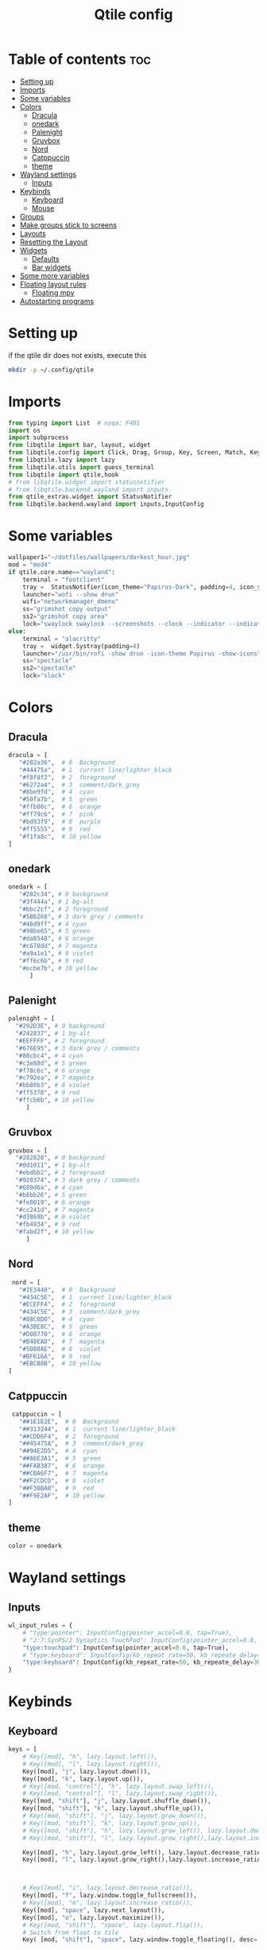 #+TITLE: Qtile config
#+PROPERTY: header-args:python :tangle ~/.config/qtile/config.py
* Table of contents :toc:
-  [[#setting-up][Setting up]]
- [[#imports][Imports]]
- [[#some-variables][Some variables]]
- [[#colors][Colors]]
  - [[#dracula][Dracula]]
  - [[#onedark][onedark]]
  - [[#palenight][Palenight]]
  - [[#gruvbox][Gruvbox]]
  - [[#nord][Nord]]
  - [[#catppuccin][Catppuccin]]
  - [[#theme][theme]]
- [[#wayland-settings][Wayland settings]]
  - [[#inputs][Inputs]]
- [[#keybinds][Keybinds]]
  - [[#keyboard][Keyboard]]
  - [[#mouse][Mouse]]
- [[#groups][Groups]]
- [[#make-groups-stick-to-screens][Make groups stick to screens]]
- [[#layouts][Layouts]]
- [[#resetting-the-layout][Resetting the Layout]]
- [[#widgets][Widgets]]
  - [[#defaults][Defaults]]
  - [[#bar-widgets][Bar widgets]]
- [[#some-more-variables][Some more variables]]
- [[#floating-layout-rules][Floating layout rules]]
  - [[#floating-mpv][Floating mpv]]
- [[#autostarting-programs][Autostarting programs]]

*  Setting up
if the qtile dir does not exists, execute this
#+begin_src bash :tangle no
mkdir -p ~/.config/qtile
#+end_src

* Imports
#+begin_src python
from typing import List  # noqa: F401
import os
import subprocess
from libqtile import bar, layout, widget
from libqtile.config import Click, Drag, Group, Key, Screen, Match, KeyChord
from libqtile.lazy import lazy
from libqtile.utils import guess_terminal
from libqtile import qtile,hook
# from libqtile.widget import statusnotifier
# from libqtile.backend.wayland import inputs
from qtile_extras.widget import StatusNotifier
from libqtile.backend.wayland import inputs,InputConfig
#+end_src
* Some variables
#+begin_src python
wallpaper1="~/dotfiles/wallpapers/darkest_hour.jpg"
mod = "mod4"
if qtile.core.name=="wayland":
    terminal = "footclient"
    tray =  StatusNotifier(icon_theme="Papirus-Dark", padding=4, icon_size=20)
    launcher="wofi --show drun"
    wifi="networkmanager_dmenu"
    ss="grimshot copy output"
    ss2="grimshot copy area"
    lock="swaylock swaylock --screenshots --clock --indicator --indicator-radius 100 --indicator-thickness 7 --effect-blur 7x5 --effect-vignette 0.5:0.5 --ring-color bb00cc --key-hl-color 880033 --line-color 00000000 --inside-color 00000088 --separator-color 00000000  --fade-in 0.2"
else:
    terminal = "alacritty"
    tray =  widget.Systray(padding=4)
    launcher="/usr/bin/rofi -show drun -icon-theme Papirus -show-icons"
    ss="spectacle"
    ss2="spectacle"
    lock="slock"
#+end_src
* Colors
** Dracula
#+begin_src python
  dracula = [
     "#282a36",  # 0  Background
     "#44475a",  # 1  current line/lighter_black
     "#f8f8f2",  # 2  foreground
     "#6272a4",  # 3  comment/dark_grey
     "#8be9fd",  # 4  cyan
     "#50fa7b",  # 5  green
     "#ffb86c",  # 6  orange 
     "#ff79c6",  # 7  pink    
     "#bd93f9",  # 8  purple
     "#ff5555",  # 9  red
     "#f1fa8c",  # 10 yellow 
  ]

#+end_src
** onedark
#+begin_src python
  onedark = [
     "#282c34", # 0 background
     "#3f444a", # 1 bg-alt
     "#bbc2cf", # 2 foreground
     "#5B6268", # 3 dark grey / comments
     "#46d9ff", # 4 cyan
     "#98be65", # 5 green 
     "#da8548", # 6 orange 
     "#c678dd", # 7 magenta
     "#a9a1e1", # 8 violet
     "#ff6c6b", # 9 red 
     "#ecbe7b", # 10 yellow 
        ]
#+end_src
** Palenight 
#+begin_src python 
   palenight = [
     "#292D3E", # 0 background
     "#242837", # 1 bg-alt
     "#EEFFFF", # 2 foreground
     "#676E95", # 3 dark grey / comments
     "#80cbc4", # 4 cyan
     "#c3e88d", # 5 green 
     "#f78c6c", # 6 orange 
     "#c792ea", # 7 magenta
     "#bb80b3", # 8 violet
     "#ff5370", # 9 red 
     "#ffcb6b", # 10 yellow 
        ]
#+end_src
** Gruvbox
#+begin_src python 
   gruvbox = [
     "#282828", # 0 background
     "#0d1011", # 1 bg-alt
     "#ebdbb2", # 2 foreground
     "#928374", # 3 dark grey / comments
     "#689d6a", # 4 cyan
     "#b8bb26", # 5 green 
     "#fe8019", # 6 orange 
     "#cc241d", # 7 magenta
     "#d3869b", # 8 violet
     "#fb4934", # 9 red 
     "#fabd2f", # 10 yellow 
        ]
#+end_src

** Nord
#+begin_src python
   nord = [
     "#2E3440",  # 0  Background
     "#434C5E",  # 1  current line/lighter_black
     "#ECEFF4",  # 2  foreground
     "#434C5E",  # 3  comment/dark_grey
     "#88C0D0",  # 4  cyan
     "#A3BE8C",  # 5  green
     "#D08770",  # 6  orange 
     "#B48EAD",  # 7  magenta 
     "#5D80AE",  # 8  violet
     "#BF616A",  # 9  red
     "#EBCB8B",  # 10 yellow 
  ]
#+end_src

** Catppuccin
#+begin_src python :tangle no
 catppuccin = [
   "##1E1E2E",  # 0  Background
   "##313244",  # 1  current line/lighter_black
   "##CDD6F4",  # 2  foreground
   "##45475A",  # 3  comment/dark_grey
   "##94E2D5",  # 4  cyan
   "##A6E3A1",  # 5  green
   "##FAB387",  # 6  orange 
   "##CBA6F7",  # 7  magenta 
   "##F2CDCD",  # 8  violet
   "##F38BA8",  # 9  red
   "##F9E2AF",  # 10 yellow 
]
#+end_src

** theme 
#+begin_src python 
  color = onedark
#+end_src
* Wayland settings
** Inputs
#+begin_src python
wl_input_rules = {
    # "type:pointer": InputConfig(pointer_accel=0.6, tap=True),
    # "2:7:SynPS/2 Synaptics TouchPad": InputConfig(pointer_accel=0.6, tap=True),
    "type:touchpad": InputConfig(pointer_accel=0.6, tap=True),
    # "type:keyboard": InputConfig(kb_repeat_rate=50, kb_repeate_delay=300),
    "type:keyboard": InputConfig(kb_repeat_rate=50, kb_repeate_delay=300),
}
#+end_src
* Keybinds
** Keyboard
#+begin_src python
keys = [
    # Key([mod], "h", lazy.layout.left()),
    # Key([mod], "l", lazy.layout.right()),
    Key([mod], "j", lazy.layout.down()),
    Key([mod], "k", lazy.layout.up()),
    # Key([mod, "control"], "h", lazy.layout.swap_left()),
    # Key([mod, "control"], "l", lazy.layout.swap_right()),
    Key([mod, "shift"], "j", lazy.layout.shuffle_down()),
    Key([mod, "shift"], "k", lazy.layout.shuffle_up()),
    # Key([mod, "shift"], "j", lazy.layout.grow_down()),
    # Key([mod, "shift"], "k", lazy.layout.grow_up()),
    # Key([mod, "shift"], "h", lazy.layout.grow_left(), lazy.layout.decrease_ratio()),
    # Key([mod, "shift"], "l", lazy.layout.grow_right(),lazy.layout.increase_ratio()),

    Key([mod], "h", lazy.layout.grow_left(), lazy.layout.decrease_ratio()),
    Key([mod], "l", lazy.layout.grow_right(),lazy.layout.increase_ratio()),



    # Key([mod], "i", lazy.layout.decrease_ratio()),
    Key([mod], "f", lazy.window.toggle_fullscreen()),
    # Key([mod], "m", lazy.layout.increase_ratio()),
    Key([mod], "space", lazy.next_layout()),
    Key([mod], "o", lazy.layout.maximize()),
    # Key([mod, "shift"], "space", lazy.layout.flip()),
    # Switch from float to tile
    Key( [mod, "shift"], "space", lazy.window.toggle_floating(), desc='tile/float a window'),
    
    # reset 
    Key([mod, "shift"], "m", lazy.layout.normalize(), lazy.layout.reset()),
    Key([mod, "shift"], "n", lazy.layout.reset()),



    # Switch window focus to other pane(s) of stack
    # Key([mod], "space", lazy.layout.next(),
    #     desc="Switch window focus to other pane(s) of stack"),

    # Swap panes of split stack
    # Key([mod, "shift"], "space", lazy.layout.rotate(),
    #    desc="Swap panes of split stack"),

    # Toggle between split and unsplit sides of stack.
    # Split = all windows displayed
    # Unsplit = 1 window displayed, like Max layout, but still with
    # multiple stack panes
    # Key([mod, "shift"], "Return", lazy.layout.toggle_split(),
    #     desc="Toggle between split and unsplit sides of stack"),

    # # terminal
    Key([mod], "Return", lazy.spawn(terminal), desc="Launch terminal"),
    # some programs
    Key([mod, "shift"], "f", lazy.spawn("env MOZ_ENABLE_WAYLAND=1 firefox"), desc="Firefox"),
    # Key([mod, "shift"], "f", lazy.spawn("brave"), desc="Firefox"),
    # Key([mod], "n", lazy.spawn(wifi), desc="Firefox"),
    Key([mod], "a", lazy.spawn("emacsclient -c"), desc="Emacs"),
    Key([mod], "s", lazy.spawn(ss), desc="screenshot"),
    Key([mod, "shift"], "s", lazy.spawn(ss2), desc="screenshot"),
    Key([mod, "shift"], "l", lazy.spawn(lock), desc="Lock Screen"),
    # # pavucontrol
    Key([mod], "v", lazy.spawn("pavucontrol"), desc="pavucontrol"),
    # # run
    Key([mod], "d", lazy.spawn(launcher), desc="app launcher"),
    Key([mod], "p", lazy.spawn("rofi -show powermenu -modi powermenu:~/Desktop/rofis/rofi-power-menu/rofi-power-menu"), desc="Emacs"),
    # # thunar
    Key([mod], "e", lazy.spawn("nemo"), desc="file manager"),

    #Reset Layout
    #Key([mod, "shift"], "m", resetlayout , desc="Reset Layout"),

    # # Toggle between different layouts as defined below

    Key([mod], "Tab", lazy.next_layout(), desc="Toggle between layouts"),
    Key([mod], "q", lazy.window.kill(), desc="Kill focused window"),

    Key([mod, "shift"], "r", lazy.restart(), desc="Restart qtile"),
    Key([mod, "shift"], "q", lazy.shutdown(), desc="Shutdown qtile"),
    # Key([mod], "r", lazy.spawncmd(),
    #     desc="Spawn a command using a prompt widget"),

    KeyChord([mod], "z", [
      Key([], "x", lazy.spawn("emacsclient -c"))
  ])

]
#+end_src
** Mouse
- Drag Floating layouts
#+begin_src python
  mouse = [
      Drag([mod], "Button1", lazy.window.set_position_floating(),
           start=lazy.window.get_position()),
      Drag([mod,"shift"], "Button1", lazy.window.set_size_floating(),
           start=lazy.window.get_size()),
      # Click([mod], "Button2", lazy.window.bring_to_front())
  ]
#+end_src
* Groups
#+begin_src python :tangle no
groups = [Group(i) for i in "1234567890"]

for i in groups:
    keys.extend([
        # mod1 + letter of group = switch to group
        Key([mod], i.name, lazy.group[i.name].toscreen(toggle=False),
            desc="Switch to group {}".format(i.name)),

        # mod1 + shift + letter of group = switch to & move focused window to group
        Key([mod, "shift"], i.name, lazy.window.togroup(i.name, switch_group=True),
            desc="Switch to & move focused window to group {}".format(i.name)),
        # Or, use below if you prefer not to switch to that group.
        # # mod1 + shift + letter of group = move focused window to group
        # Key([mod, "shift"], i.name, lazy.window.togroup(i.name),
        #     desc="move focused window to group {}".format(i.name)),
        Key([mod], "comma",
            lazy.to_screen(0),
            desc='Keyboard focus to monitor 1'
            ),
        Key([mod], "period",
            lazy.to_screen(1),
            desc='Keyboard focus to monitor 2'
            ),
    ])

#+end_src
* Make groups stick to screens
#+begin_src python 
groups = [
    # Screen affinity here is used to make
    # sure the groups startup on the right screens
    Group(name="1", screen_affinity=0),
    Group(name="2", screen_affinity=0),
    Group(name="3", screen_affinity=0),
    Group(name="4", screen_affinity=0),
    Group(name="5", screen_affinity=0),
    Group(name="6", screen_affinity=1),
    Group(name="7", screen_affinity=1),
    Group(name="8", screen_affinity=1),
    Group(name="9", screen_affinity=1),
]

def go_to_group(name: str):
    def _inner(qtile):
        if len(qtile.screens) == 1:
            qtile.groups_map[name].toscreen()
            return

        if name in '12345':
            qtile.focus_screen(0)
            qtile.groups_map[name].toscreen()
        else:
            qtile.focus_screen(1)
            qtile.groups_map[name].toscreen()

    return _inner

for i in groups:
    keys.append(Key([mod], i.name, lazy.function(go_to_group(i.name))))

def go_to_group_and_move_window(name: str):
    def _inner(qtile):
        if len(qtile.screens) == 1:
            qtile.current_window.togroup(name, switch_group=True)
            return

        if name in "12345":
            qtile.current_window.togroup(name, switch_group=False)
            qtile.focus_screen(0)
            qtile.groups_map[name].toscreen()
        else:
            qtile.current_window.togroup(name, switch_group=False)
            qtile.focus_screen(1)
            qtile.groups_map[name].toscreen()

    return _inner

for i in groups:
    keys.append(Key([mod, "shift"], i.name, lazy.function(go_to_group_and_move_window(i.name))))


@hook.subscribe.screens_reconfigured
async def _():
    if len(qtile.screens) > 1:
        groupbox1.visible_groups = ['1', '2', '3', '4','5']
    else:
        groupbox1.visible_groups = ['1', '2', '3', '4', '5', '6', '7','8', '9']
    if hasattr(groupbox1, 'bar'):
        groupbox1.bar.draw()
#+end_src
* Layouts
#+begin_src python
  layouts = [
      layout.Tile(
          ratio_increment = 0.05,
          ratio=0.5,
          margin = 5,
          border_focus = color[8],
          border_normal = color[1],
          border_width = 1
      ),
      layout.Floating(
          border_focus = color[8],
          border_normal = color[1],
          border_width = 1
      ),
  ]
#+end_src
* Resetting the Layout
#+begin_src python
  @lazy.function
  def resetlayout(qtile):
      qtile.cmd_to_layout_index(None, libqtile.qtile.current_group.layout)
#+end_src
* Widgets
** Defaults
#+begin_src python
  widget_defaults = dict(
      font='FantasqueSansM Nerd Font',
      fontsize=14.5,
      padding=1,
      background=color[0],
      foreground=color[1],
  )
  extension_defaults = widget_defaults.copy()
#+end_src
** Bar widgets
#+begin_src python
def init_widgets_list():
    # groupbox1 = widget.GroupBox(visible_groups=['1', '2', '3','4','5'])
    # groupbox2 = widget.GroupBox(visible_groups=['6', '7', '8', '9','10'])
    bar_widgets = [
                    widget.CurrentLayout(
                        # foreground = color[0],
                        fmt = ' {}',
                        foreground=color[6],
                        # background="",
                    ),

                    widget.GroupBox(
                        fontsize = 9,
                        margin_y = 3,
                        margin_x = 3,
                        padding_y = 5,
                        padding_x = 5,
                        borderwidth = 3,
                        active = color[2],
                        inactive = color[3],
                        rounded = True,
                        highlight_color = [color[1]] ,
                        highlight_method = "line",
                        this_current_screen_border = color[3],
                        # this_current_screen_border = colors[3],
                        # this_screen_border = #bd93f9,
                        # other_current_screen_border = colors[0],
                        # other_screen_border = colors[0],
                        foreground = color[2],
                        background = color[0],
                        disable_drag = True,
                        # padding = 5
                        #visible_groups=['1', '2', '3','4','5']
                    ),
                    widget.WindowName(
                        max_chars = 50,
                        padding= 5,
                        # foreground = "f8f8f8",
                        # background=color[3],
                        foreground=color[7],
                        # foreground=color[2]
                        # background=color[8],
                    ),

                    widget.Spacer(
                        length = bar.STRETCH,
                    ),
                    widget.Chord(
                        chords_colors={
                            'launch': ("#ff0000", "#ffffff"),
                        },
                        name_transform=lambda name: name.upper(),
                    ),
                    widget.Battery(
                        format='{char} {percent:2.0%} {hour:d}:{min:02d} {watt:.2f} W',
                        update_interval=5,
                        foreground=color[5],
                        background = color[0],
                    ),
                    widget.TextBox(
                        text = '  ', # this one has a small space after the symbol to make it look more consistent with the spaces
                        foreground = color[3],
                        fontsize = 15
                    ),

                    widget.CPU(
                        foreground=color[4],
                        format='   {freq_current}GHz {load_percent}% ',
                    ),
                    widget.TextBox(
                        text = ' ',
                        foreground = color[3],
                        fontsize = 15
                    ),

                    widget.Memory(
                        #background=color[4],
                        foreground=color[10],
                        format='   {MemUsed: .0f}M /{MemTotal: .0f}M ',
                    ),
                    widget.TextBox(
                        text = ' ',
                        foreground = color[3],
                        fontsize = 15
                    ),
                    widget.Net(
                        format=' {down:6.2f}{down_suffix:<2} ↓↑ {up:6.2f}{up_suffix:<2} ',
                        foreground=color[7]
                    ),
                    widget.TextBox(
                        text = '  ', # this one has a small space after the symbol to make it look more consistent with the spaces
                        foreground = color[3],
                        fontsize = 15
                    ),

                    widget.Clock(format='   %Y-%m-%d %a %H:%M:%S',
                                foreground=color[8],
                                # foreground=color[0],
                                ),

                    widget.TextBox(
                        text = '  ', # this one has a small space after the symbol to make it look more consistent with the spaces
                        foreground = color[3],
                        fontsize = 15
                    ),

                    # widget.BatteryIcon(),


                    # widget.Systray(padding=5,),
                    # widget.StatusNotifier(
                    #     icon_theme="Papirus-Dark",
                    #     padding=4,
                    # ),
                    tray,
                    widget.TextBox(
                        text = ' ', # this one has a small space after the symbol to make it look more consistent with the spaces
                        foreground = color[3],
                        fontsize = 15
                    ),
    ]
    return bar_widgets

screens = [
    Screen(
        # wallpaper='~/dotfiles/wallpapers/archlinux/archlinux-onedark.png',
        wallpaper=wallpaper1,
        wallpaper_mode='stretch',
        top=bar.Bar(
          # widgets=bar_widgets()
          widgets=init_widgets_list()
            ,
            size=25,
            # margin=[7, 10, 2, 10], # [N E S W] 
        ), 


    ),
    Screen(
        # wallpaper='~/dotfiles/wallpapers/archlinux/archlinux-onedark.png',
        wallpaper=wallpaper1,
        wallpaper_mode='stretch',
        top=bar.Bar(
          # widgets=bar_widgets()
          widgets=init_widgets_list()
            ,
            size=25,
            # margin=[7, 10, 2, 10], # [N E S W] 
        ), 

    )
]

#+end_src
* Some more variables
#+begin_src python
dgroups_key_binder = None
dgroups_app_rules = []  # type: List
follow_mouse_focus = True
bring_front_click = False
cursor_warp = False
auto_fullscreen = True
focus_on_window_activation = "focus"
reconfigure_screens = True
auto_minimize = False
#+end_src

* Floating layout rules
#+begin_src python
floating_layout = layout.Floating(border_focus = color[8], border_normal = color[1],
                                  float_rules=[
                                      # *layout.Floating.default_float_rules,
                                      Match(wm_class='confirmreset'),  # gitk
                                      Match(wm_class='makebranch'),  # gitk
                                      Match(wm_class='maketag'),  # gitk
                                      Match(wm_class='ssh-askpass'),  # ssh-askpass
                                      Match(title='Confirmation'),      # tastyworks exit box
                                      Match(title='Qalculate!'),        # qalculate-gtk
                                      Match(wm_class='Galculator'),
                                      # Match(title='About Mozilla Firefox'),
                                      Match(title='Zoom Meeting'),
                                      Match(title='branchdialog'),  # gitk
                                      Match(title='pinentry'),  # GPG key password entry
                                      Match(wm_type='utility'),
                                      Match(wm_type='notification'),
                                      Match(wm_type='toolbar'),
                                      Match(wm_type='splash'),
                                      Match(wm_type='dialog'),
                                      Match(wm_class='file_progress'),
                                      Match(wm_class='confirm'),
                                      Match(wm_class='dialog'),
                                      Match(wm_class='download'),
                                      Match(wm_class='error'),
                                      Match(wm_class='notification'),
                                      Match(wm_class='splash'),
                                      Match(title='Discord Updater'),
                                      Match(wm_class='toolbar'),
                                      Match(wm_class='Steam'),
                                      Match(wm_class='spectacle'),
                                  ]

)
#+end_src
** Floating mpv
#+begin_src python :tangle no
@hook.subscribe.client_new
def disable_floating(window):
    rules = [
        Match(wm_class="mpv")
    ]

    if any(window.match(rule) for rule in rules):
        window.togroup(qtile.current_group.name)
        window.cmd_disable_floating()
#+end_src
* Autostarting programs
#+begin_src python
@hook.subscribe.startup_once
def autostart():
    if qtile.core.name == "x11":
        os.system("bash ~/dotfiles/config/qtile/autostart-x11.sh")
    elif qtile.core.name == "wayland":
         os.system("bash ~/dotfiles/config/qtile/autostart-wayland.sh")
#+end_src
